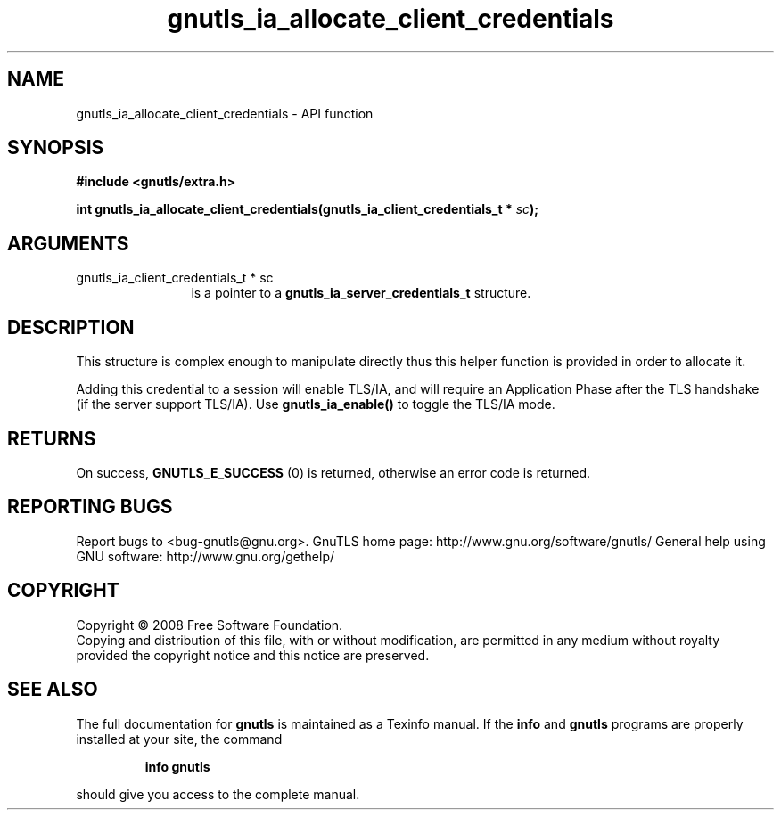 .\" DO NOT MODIFY THIS FILE!  It was generated by gdoc.
.TH "gnutls_ia_allocate_client_credentials" 3 "2.10.0" "gnutls" "gnutls"
.SH NAME
gnutls_ia_allocate_client_credentials \- API function
.SH SYNOPSIS
.B #include <gnutls/extra.h>
.sp
.BI "int gnutls_ia_allocate_client_credentials(gnutls_ia_client_credentials_t * " sc ");"
.SH ARGUMENTS
.IP "gnutls_ia_client_credentials_t * sc" 12
is a pointer to a \fBgnutls_ia_server_credentials_t\fP structure.
.SH "DESCRIPTION"
This structure is complex enough to manipulate directly thus this
helper function is provided in order to allocate it.

Adding this credential to a session will enable TLS/IA, and will
require an Application Phase after the TLS handshake (if the server
support TLS/IA).  Use \fBgnutls_ia_enable()\fP to toggle the TLS/IA mode.
.SH "RETURNS"
On success, \fBGNUTLS_E_SUCCESS\fP (0) is returned, otherwise
an error code is returned.
.SH "REPORTING BUGS"
Report bugs to <bug-gnutls@gnu.org>.
GnuTLS home page: http://www.gnu.org/software/gnutls/
General help using GNU software: http://www.gnu.org/gethelp/
.SH COPYRIGHT
Copyright \(co 2008 Free Software Foundation.
.br
Copying and distribution of this file, with or without modification,
are permitted in any medium without royalty provided the copyright
notice and this notice are preserved.
.SH "SEE ALSO"
The full documentation for
.B gnutls
is maintained as a Texinfo manual.  If the
.B info
and
.B gnutls
programs are properly installed at your site, the command
.IP
.B info gnutls
.PP
should give you access to the complete manual.
